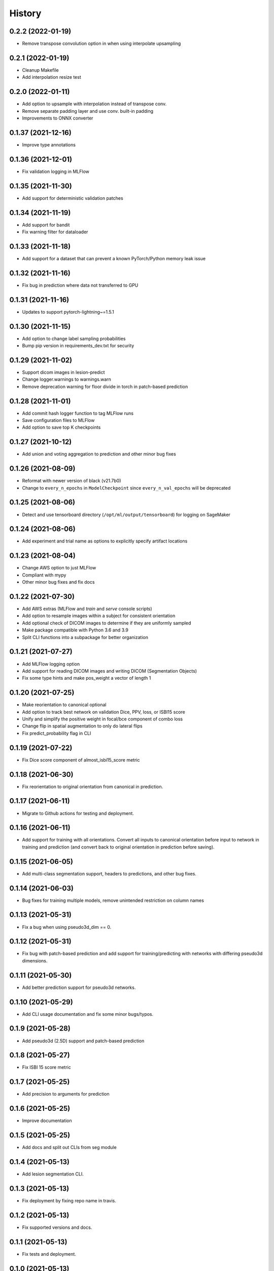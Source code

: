 =======
History
=======

0.2.2 (2022-01-19)
-------------------

* Remove transpose convolution option in when using interpolate upsampling

0.2.1 (2022-01-19)
-------------------

* Cleanup Makefile
* Add interpolation resize test

0.2.0 (2022-01-11)
-------------------

* Add option to upsample with interpolation instead of transpose conv.
* Remove separate padding layer and use conv. built-in padding
* Improvements to ONNX converter

0.1.37 (2021-12-16)
-------------------

* Improve type annotations

0.1.36 (2021-12-01)
-------------------

* Fix validation logging in MLFlow

0.1.35 (2021-11-30)
-------------------

* Add support for deterministic validation patches

0.1.34 (2021-11-19)
-------------------

* Add support for bandit
* Fix warning filter for dataloader

0.1.33 (2021-11-18)
-------------------

* Add support for a dataset that can prevent a known PyTorch/Python memory leak issue

0.1.32 (2021-11-16)
-------------------

* Fix bug in prediction where data not transferred to GPU

0.1.31 (2021-11-16)
-------------------

* Updates to support pytorch-lightning~=1.5.1

0.1.30 (2021-11-15)
-------------------

* Add option to change label sampling probabilities
* Bump pip version in requirements_dev.txt for security

0.1.29 (2021-11-02)
-------------------

* Support dicom images in lesion-predict
* Change logger.warnings to warnings.warn
* Remove deprecation warning for floor divide in torch in patch-based prediction

0.1.28 (2021-11-01)
-------------------

* Add commit hash logger function to tag MLFlow runs
* Save configuration files to MLFlow
* Add option to save top K checkpoints

0.1.27 (2021-10-12)
-------------------

* Add union and voting aggregation to prediction and other minor bug fixes

0.1.26 (2021-08-09)
-------------------

* Reformat with newer version of black (v21.7b0)
* Change to ``every_n_epochs`` in ``ModelCheckpoint`` since ``every_n_val_epochs`` will be deprecated

0.1.25 (2021-08-06)
-------------------

* Detect and use tensorboard directory (``/opt/ml/output/tensorboard``) for logging on SageMaker

0.1.24 (2021-08-06)
-------------------

* Add experiment and trial name as options to explicitly specify artifact locations

0.1.23 (2021-08-04)
-------------------

* Change AWS option to just MLFlow
* Compliant with mypy
* Other minor bug fixes and fix docs

0.1.22 (2021-07-30)
-------------------

* Add AWS extras (MLFlow and `train` and `serve` console scripts)
* Add option to resample images within a subject for consistent orientation
* Add optional check of DICOM images to determine if they are uniformly sampled
* Make package compatible with Python 3.6 and 3.9
* Split CLI functions into a subpackage for better organization

0.1.21 (2021-07-27)
-------------------

* Add MLFlow logging option
* Add support for reading DICOM images and writing DICOM (Segmentation Objects)
* Fix some type hints and make pos_weight a vector of length 1

0.1.20 (2021-07-25)
-------------------

* Make reorientation to canonical optional
* Add option to track best network on validation Dice, PPV, loss, or ISBI15 score
* Unify and simplify the positive weight in focal/bce component of combo loss
* Change flip in spatial augmentation to only do lateral flips
* Fix predict_probability flag in CLI

0.1.19 (2021-07-22)
-------------------

* Fix Dice score component of almost_isbi15_score metric

0.1.18 (2021-06-30)
-------------------

* Fix reorientation to original orientation from canonical in prediction.


0.1.17 (2021-06-11)
-------------------

* Migrate to Github actions for testing and deployment.

0.1.16 (2021-06-11)
-------------------

* Add support for training with all orientations. Convert all inputs to canonical
  orientation before input to network in training and prediction (and convert back
  to original orientation in prediction before saving).

0.1.15 (2021-06-05)
-------------------

* Add multi-class segmentation support, headers to predictions, and other bug fixes.

0.1.14 (2021-06-03)
-------------------

* Bug fixes for training multiple models, remove unintended restriction on column names

0.1.13 (2021-05-31)
-------------------

* Fix a bug when using pseudo3d_dim == 0.

0.1.12 (2021-05-31)
-------------------

* Fix bug with patch-based prediction and add support for training/predicting with networks
  with differing pseudo3d dimensions.

0.1.11 (2021-05-30)
-------------------

* Add better prediction support for pseudo3d networks.

0.1.10 (2021-05-29)
-------------------

* Add CLI usage documentation and fix some minor bugs/typos.

0.1.9 (2021-05-28)
------------------

* Add pseudo3d (2.5D) support and patch-based prediction

0.1.8 (2021-05-27)
------------------

* Fix ISBI 15 score metric

0.1.7 (2021-05-25)
------------------

* Add precision to arguments for prediction

0.1.6 (2021-05-25)
------------------

* Improve documentation

0.1.5 (2021-05-25)
------------------

* Add docs and split out CLIs from seg module

0.1.4 (2021-05-13)
------------------

* Add lesion segmentation CLI.

0.1.3 (2021-05-13)
------------------

* Fix deployment by fixing repo name in travis.

0.1.2 (2021-05-13)
------------------

* Fix supported versions and docs.

0.1.1 (2021-05-13)
------------------

* Fix tests and deployment.

0.1.0 (2021-05-13)
------------------

* First release on PyPI.
